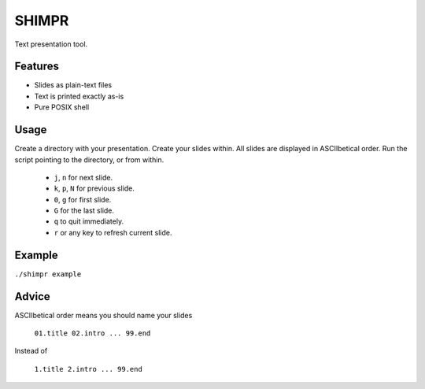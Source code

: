SHIMPR
======


Text presentation tool.

Features
--------

- Slides as plain-text files
- Text is printed exactly as-is
- Pure POSIX shell

Usage
-----

Create a directory with your presentation. Create your slides within.
All slides are displayed in ASCIIbetical order. Run the script pointing
to the directory, or from within.

   - ``j``, ``n`` for next slide.

   - ``k``, ``p``, ``N`` for previous slide.

   - ``0``, ``g`` for first slide.

   - ``G`` for the last slide.

   - ``q`` to quit immediately.

   - ``r`` or any key to refresh current slide.

Example
-------

``./shimpr example``

Advice
------

ASCIIbetical order means you should name your slides

   ``01.title 02.intro ... 99.end``

Instead of

   ``1.title 2.intro ... 99.end``
